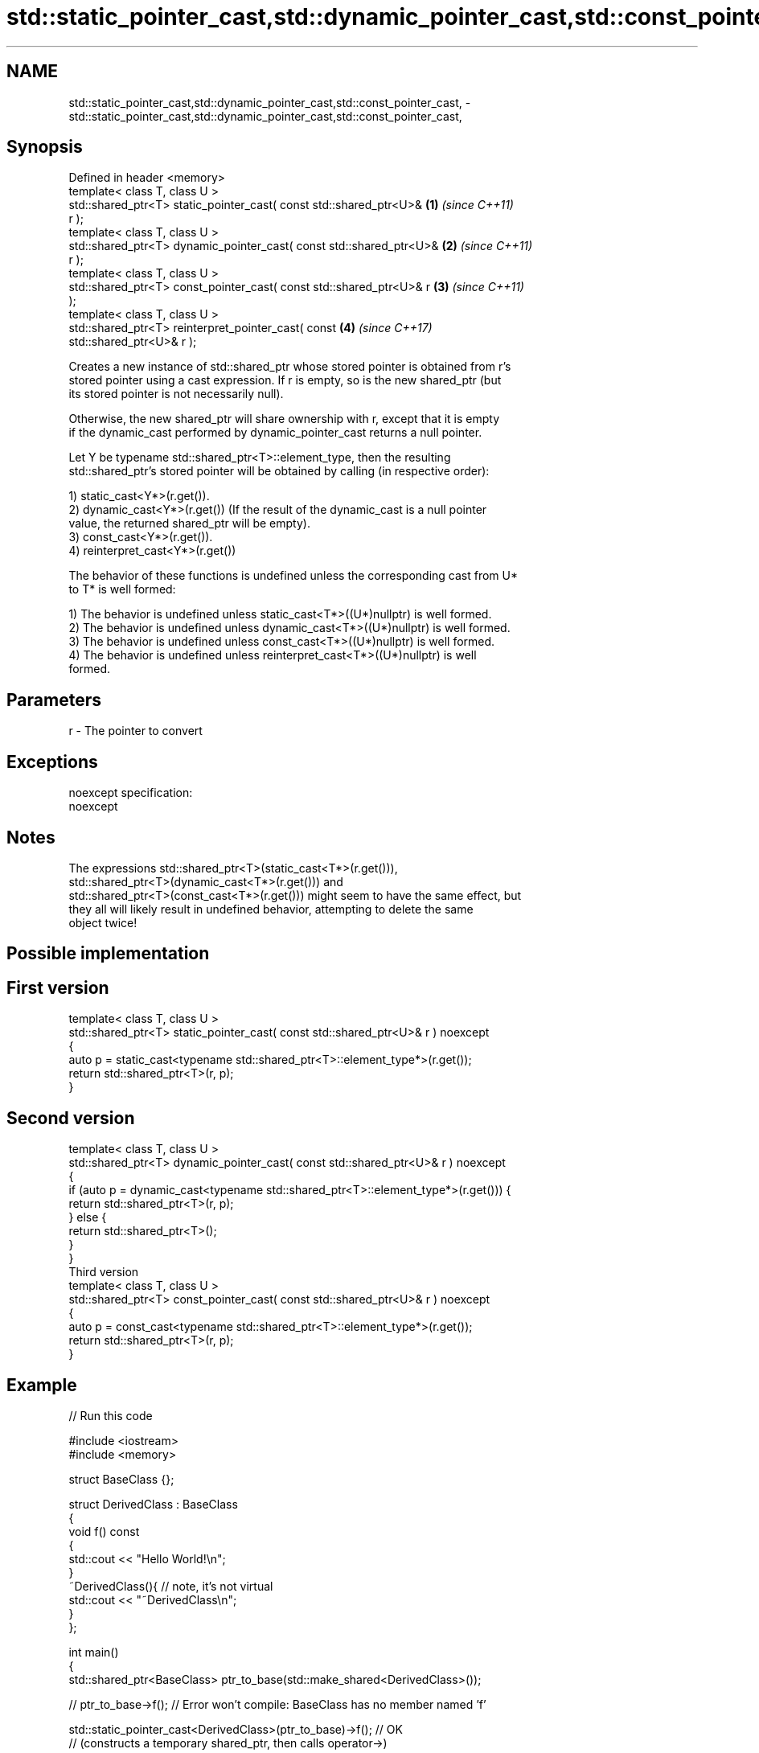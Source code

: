 .TH std::static_pointer_cast,std::dynamic_pointer_cast,std::const_pointer_cast, 3 "Apr  2 2017" "2.1 | http://cppreference.com" "C++ Standard Libary"
.SH NAME
std::static_pointer_cast,std::dynamic_pointer_cast,std::const_pointer_cast, \- std::static_pointer_cast,std::dynamic_pointer_cast,std::const_pointer_cast,

.SH Synopsis

   Defined in header <memory>
   template< class T, class U >
   std::shared_ptr<T> static_pointer_cast( const std::shared_ptr<U>&  \fB(1)\fP \fI(since C++11)\fP
   r );
   template< class T, class U >
   std::shared_ptr<T> dynamic_pointer_cast( const std::shared_ptr<U>& \fB(2)\fP \fI(since C++11)\fP
   r );
   template< class T, class U >
   std::shared_ptr<T> const_pointer_cast( const std::shared_ptr<U>& r \fB(3)\fP \fI(since C++11)\fP
   );
   template< class T, class U >
   std::shared_ptr<T> reinterpret_pointer_cast( const                 \fB(4)\fP \fI(since C++17)\fP
   std::shared_ptr<U>& r );

   Creates a new instance of std::shared_ptr whose stored pointer is obtained from r's
   stored pointer using a cast expression. If r is empty, so is the new shared_ptr (but
   its stored pointer is not necessarily null).

   Otherwise, the new shared_ptr will share ownership with r, except that it is empty
   if the dynamic_cast performed by dynamic_pointer_cast returns a null pointer.

   Let Y be typename std::shared_ptr<T>::element_type, then the resulting
   std::shared_ptr's stored pointer will be obtained by calling (in respective order):

   1) static_cast<Y*>(r.get()).
   2) dynamic_cast<Y*>(r.get()) (If the result of the dynamic_cast is a null pointer
   value, the returned shared_ptr will be empty).
   3) const_cast<Y*>(r.get()).
   4) reinterpret_cast<Y*>(r.get())

   The behavior of these functions is undefined unless the corresponding cast from U*
   to T* is well formed:

   1) The behavior is undefined unless static_cast<T*>((U*)nullptr) is well formed.
   2) The behavior is undefined unless dynamic_cast<T*>((U*)nullptr) is well formed.
   3) The behavior is undefined unless const_cast<T*>((U*)nullptr) is well formed.
   4) The behavior is undefined unless reinterpret_cast<T*>((U*)nullptr) is well
   formed.

.SH Parameters

   r - The pointer to convert

.SH Exceptions

   noexcept specification:
   noexcept

.SH Notes

   The expressions std::shared_ptr<T>(static_cast<T*>(r.get())),
   std::shared_ptr<T>(dynamic_cast<T*>(r.get())) and
   std::shared_ptr<T>(const_cast<T*>(r.get())) might seem to have the same effect, but
   they all will likely result in undefined behavior, attempting to delete the same
   object twice!

.SH Possible implementation

.SH First version
   template< class T, class U >
   std::shared_ptr<T> static_pointer_cast( const std::shared_ptr<U>& r ) noexcept
   {
       auto p = static_cast<typename std::shared_ptr<T>::element_type*>(r.get());
       return std::shared_ptr<T>(r, p);
   }
.SH Second version
   template< class T, class U >
   std::shared_ptr<T> dynamic_pointer_cast( const std::shared_ptr<U>& r ) noexcept
   {
       if (auto p = dynamic_cast<typename std::shared_ptr<T>::element_type*>(r.get())) {
           return std::shared_ptr<T>(r, p);
       } else {
           return std::shared_ptr<T>();
       }
   }
                                       Third version
   template< class T, class U >
   std::shared_ptr<T> const_pointer_cast( const std::shared_ptr<U>& r ) noexcept
   {
       auto p = const_cast<typename std::shared_ptr<T>::element_type*>(r.get());
       return std::shared_ptr<T>(r, p);
   }

.SH Example

   
// Run this code

 #include <iostream>
 #include <memory>

 struct BaseClass {};

 struct DerivedClass : BaseClass
 {
     void f() const
     {
         std::cout << "Hello World!\\n";
     }
     ~DerivedClass(){ // note, it's not virtual
         std::cout << "~DerivedClass\\n";
     }
 };

 int main()
 {
     std::shared_ptr<BaseClass> ptr_to_base(std::make_shared<DerivedClass>());

     // ptr_to_base->f(); // Error won't compile: BaseClass has no member named 'f'

     std::static_pointer_cast<DerivedClass>(ptr_to_base)->f(); // OK
     // (constructs a temporary shared_ptr, then calls operator->)

     static_cast<DerivedClass*>(ptr_to_base.get())->f(); // also OK
     // (direct cast, does not construct a temporary shared_ptr)
 }

.SH Output:

 Hello World!
 Hello World!
 ~DerivedClass

.SH See also

   constructor   constructs new shared_ptr
                 \fI(public member function)\fP

.SH Category:

     * unconditionally noexcept
